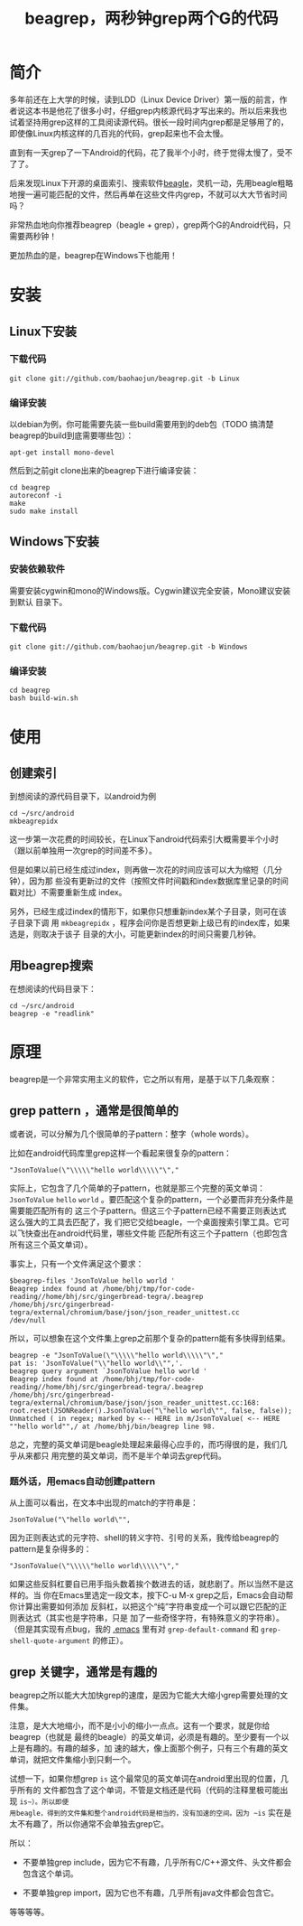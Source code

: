 #+title: beagrep，两秒钟grep两个G的代码
* 简介

多年前还在上大学的时候，读到LDD（Linux Device Driver）第一版的前言，作
者说这本书是他花了很多小时，仔细grep内核源代码才写出来的。所以后来我也
试着坚持用grep这样的工具阅读源代码。很长一段时间内grep都是足够用了的，
即使像Linux内核这样的几百兆的代码，grep起来也不会太慢。

直到有一天grep了一下Android的代码，花了我半个小时，终于觉得太慢了，受不
了了。

后来发现Linux下开源的桌面索引、搜索软件[[http://en.wikipedia.org/wiki/Beagle_(software)][beagle]]，灵机一动，先用beagle粗略
地搜一遍可能匹配的文件，然后再单在这些文件内grep，不就可以大大节省时间
吗？

非常热血地向你推荐beagrep（beagle + grep），grep两个G的Android代码，只
需要两秒钟！

更加热血的是，beagrep在Windows下也能用！

* 安装
** Linux下安装

*** 下载代码
#+begin_example
git clone git://github.com/baohaojun/beagrep.git -b Linux
#+end_example

*** 编译安装

以debian为例，你可能需要先装一些build需要用到的deb包（TODO 搞清楚
beagrep的build到底需要哪些包）：

#+begin_example
apt-get install mono-devel
#+end_example

然后到之前git clone出来的beagrep下进行编译安装：

#+begin_example
cd beagrep
autoreconf -i
make
sudo make install
#+end_example





** Windows下安装

*** 安装依赖软件
需要安装cygwin和mono的Windows版。Cygwin建议完全安装，Mono建议安装到默认
目录下。

*** 下载代码
#+begin_example
git clone git://github.com/baohaojun/beagrep.git -b Windows
#+end_example

*** 编译安装

#+begin_example
cd beagrep
bash build-win.sh
#+end_example

* 使用

** 创建索引

到想阅读的源代码目录下，以android为例

#+begin_example
cd ~/src/android
mkbeagrepidx
#+end_example

这一步第一次花费的时间较长，在Linux下android代码索引大概需要半个小时（跟以前单独用一次grep的时间差不多）。

但是如果以前已经生成过index，则再做一次花的时间应该可以大为缩短（几分钟），因为那
些没有更新过的文件（按照文件时间戳和index数据库里记录的时间戳对比）不需要重新生成
index。

另外，已经生成过index的情形下，如果你只想重新index某个子目录，则可在该子目录下调
用 ~mkbeagrepidx~ ，程序会问你是否想更新上级已有的index库，如果选是，则取决于该子
目录的大小，可能更新index的时间只需要几秒钟。

** 用beagrep搜索

在想阅读的代码目录下：
#+begin_example
cd ~/src/android
beagrep -e "readlink"
#+end_example

* 原理

beagrep是一个非常实用主义的软件，它之所以有用，是基于以下几条观察：

** grep pattern ，通常是很简单的

或者说，可以分解为几个很简单的子pattern：整字（whole words）。

比如在android代码库里grep这样一个看起来很复杂的pattern：

#+begin_example
"JsonToValue(\"\\\\\"hello world\\\\\"\","
#+end_example

实际上，它包含了几个简单的子pattern，也就是那三个完整的英文单词： ~JsonToValue~
~hello~ ~world~ 。要匹配这个复杂的pattern，一个必要而非充分条件是需要能匹配所有的
这三个子pattern。但这三个子pattern已经不需要正则表达式这么强大的工具去匹配了，我
们把它交给beagle，一个桌面搜索引擎工具。它可以飞快查出在android代码里，哪些文件能
匹配所有这三个子pattern（也即包含所有这三个英文单词）。

事实上，只有一个文件满足这个要求：

#+begin_example
$beagrep-files 'JsonToValue hello world '
Beagrep index found at /home/bhj/tmp/for-code-reading//home/bhj/src/gingerbread-tegra/.beagrep
/home/bhj/src/gingerbread-tegra/external/chromium/base/json/json_reader_unittest.cc
/dev/null
#+end_example

所以，可以想象在这个文件集上grep之前那个复杂的pattern能有多快得到结果。

#+begin_example
beagrep -e "JsonToValue(\"\\\\\"hello world\\\\\"\","
pat is: 'JsonToValue("\\"hello world\\"",'.
beagrep query argument `JsonToValue hello world '
Beagrep index found at /home/bhj/tmp/for-code-reading//home/bhj/src/gingerbread-tegra/.beagrep
/home/bhj/src/gingerbread-tegra/external/chromium/base/json/json_reader_unittest.cc:168:  root.reset(JSONReader().JsonToValue("\"hello world\"", false, false));
Unmatched ( in regex; marked by <-- HERE in m/JsonToValue( <-- HERE ""hello world"",/ at /home/bhj/bin/beagrep line 98.
#+end_example

总之，完整的英文单词是beagle处理起来最得心应手的，而巧得很的是，我们几乎从来都只
用完整的英文单词，而不是半个单词去grep代码。

*** 题外话，用emacs自动创建pattern

从上面可以看出，在文本中出现的match的字符串是：

#+begin_example
JsonToValue("\"hello world\"",
#+end_example

因为正则表达式的元字符、shell的转义字符、引号的关系，我传给beagrep的pattern是复杂得多的：

#+begin_example
"JsonToValue(\"\\\\\"hello world\\\\\"\","
#+end_example

如果这些反斜杠要自已用手指头数着挨个数进去的话，就悲剧了。所以当然不是这样的。当
你在Emacs里选定一段文本，按下C-u M-x grep之后，Emacs会自动帮你计算出需要如何添加
反斜杠，以把这个“纯”字符串变成一个可以跟它匹配的正则表达式（其实也是字符串，只是
加了一些奇怪字符，有特殊意义的字符串）。（但是其实现有点bug，我的 [[https://github.com/baohaojun/windows-config/raw/master/.emacs][.emacs]] 里有对
~grep-default-command~ 和 ~grep-shell-quote-argument~ 的修正）。

** grep 关键字，通常是有趣的

beagrep之所以能大大加快grep的速度，是因为它能大大缩小grep需要处理的文件集。

注意，是大大地缩小，而不是小小的缩小一点点。这有一个要求，就是你给beagrep（也就是
最终的beagle）的英文单词，必须是有趣的。至少要有一个以上是有趣的。有趣的越多，加
速的越大，像上面那个例子，只有三个有趣的英文单词，就把文件集缩小到只剩一个。

试想一下，如果你想grep ~is~ 这个最常见的英文单词在android里出现的位置，几乎所有的
文件都包含了这个单词，不管是文档还是代码（代码的注释里极可能出现 ~is~）。所以即便
用beagle，得到的文件集和整个android代码是相当的，没有加速的空间。因为 ~is~ 实在是
太不有趣了，所以你通常不会单独去grep它。

所以：

- 不要单独grep include，因为它不有趣，几乎所有C/C++源文件、头文件都会包含这个单词。

- 不要单独grep import，因为它也不有趣，几乎所有java文件都会包含它。

等等等等。

